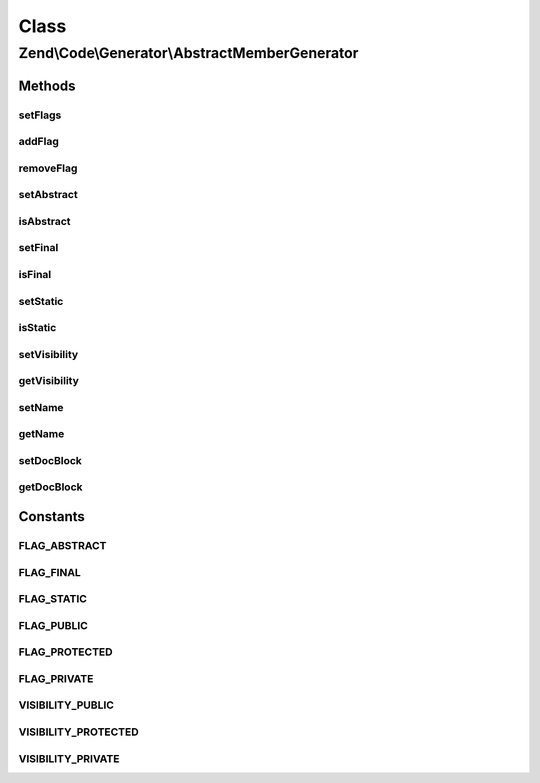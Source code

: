 .. Code/Generator/AbstractMemberGenerator.php generated using docpx on 01/30/13 03:02pm


Class
*****

Zend\\Code\\Generator\\AbstractMemberGenerator
==============================================

Methods
-------

setFlags
++++++++

.. function:: setFlags()


    @param  int|array $flags

    :rtype: AbstractMemberGenerator 



addFlag
+++++++

.. function:: addFlag()


    @param  int $flag

    :rtype: AbstractMemberGenerator 



removeFlag
++++++++++

.. function:: removeFlag()


    @param  int $flag

    :rtype: AbstractMemberGenerator 



setAbstract
+++++++++++

.. function:: setAbstract()


    @param  bool $isAbstract

    :rtype: AbstractMemberGenerator 



isAbstract
++++++++++

.. function:: isAbstract()


    @return bool



setFinal
++++++++

.. function:: setFinal()


    @param  bool $isFinal

    :rtype: AbstractMemberGenerator 



isFinal
+++++++

.. function:: isFinal()


    @return bool



setStatic
+++++++++

.. function:: setStatic()


    @param  bool $isStatic

    :rtype: AbstractMemberGenerator 



isStatic
++++++++

.. function:: isStatic()


    @return bool



setVisibility
+++++++++++++

.. function:: setVisibility()


    @param  string $visibility

    :rtype: AbstractMemberGenerator 



getVisibility
+++++++++++++

.. function:: getVisibility()


    @return string



setName
+++++++

.. function:: setName()


    @param  string $name

    :rtype: AbstractMemberGenerator 



getName
+++++++

.. function:: getName()


    @return string



setDocBlock
+++++++++++

.. function:: setDocBlock()


    @param  DocBlockGenerator|string $docBlock


    :rtype: AbstractMemberGenerator 



getDocBlock
+++++++++++

.. function:: getDocBlock()


    @return DocBlockGenerator





Constants
---------

FLAG_ABSTRACT
+++++++++++++

FLAG_FINAL
++++++++++

FLAG_STATIC
+++++++++++

FLAG_PUBLIC
+++++++++++

FLAG_PROTECTED
++++++++++++++

FLAG_PRIVATE
++++++++++++

VISIBILITY_PUBLIC
+++++++++++++++++

VISIBILITY_PROTECTED
++++++++++++++++++++

VISIBILITY_PRIVATE
++++++++++++++++++

